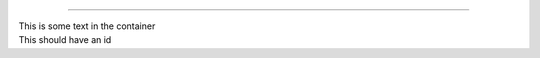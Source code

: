 ----

.. container:: my-class

  This is some text in the container

.. container::
  :name: my-thing

  This should have an id


